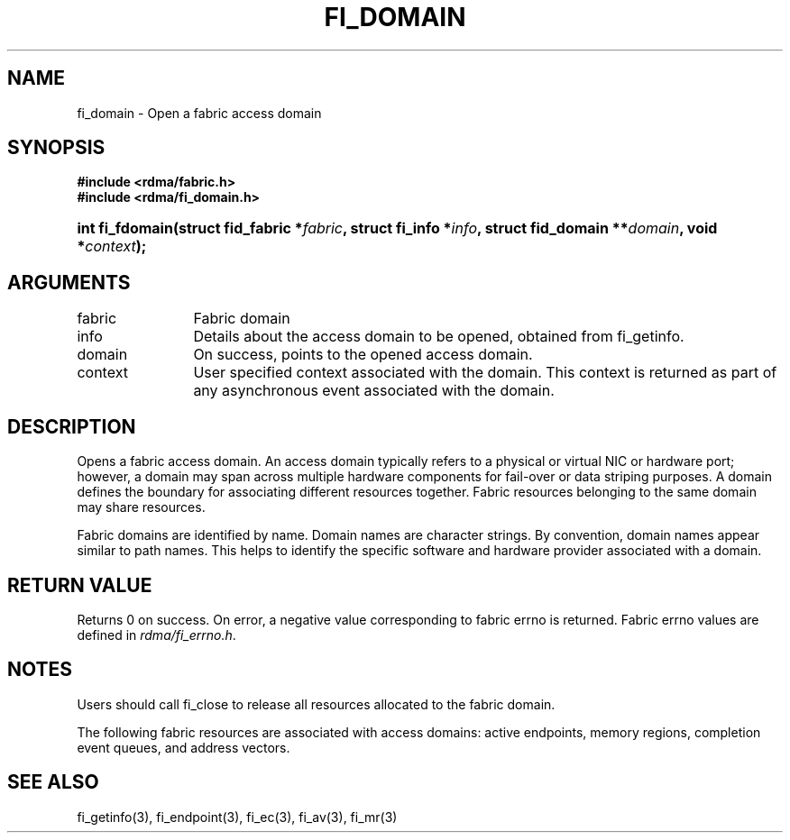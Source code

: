.TH "FI_DOMAIN" 3 "2013-05-01" "libfabric" "Libfabric Programmer's Manual" libfabric
.SH NAME
fi_domain \- Open a fabric access domain
.SH SYNOPSIS
.B "#include <rdma/fabric.h>"
.br
.B "#include <rdma/fi_domain.h>"
.HP
.BI "int fi_fdomain(struct fid_fabric *" fabric ", struct fi_info *" info ", "
.BI "struct fid_domain **" domain ", void *" context ");"
.SH ARGUMENTS
.IP "fabric" 12
Fabric domain
.IP "info" 12
Details about the access domain to be opened, obtained from fi_getinfo.
.IP "domain" 12
On success, points to the opened access domain.
.IP "context" 12
User specified context associated with the domain.  This context is returned as
part of any asynchronous event associated with the domain.
.SH "DESCRIPTION"
Opens a fabric access domain.  An access domain typically refers to a
physical or virtual NIC or hardware port; however, a domain may span across
multiple hardware components for fail-over or data striping purposes.
A domain defines the boundary for associating different resources
together.  Fabric resources belonging to the same domain may share
resources.
.PP
Fabric domains are identified by name.  Domain names are character strings.
By convention, domain names appear similar to path names.  This helps to
identify the specific software and hardware provider associated with a
domain.
.SH "RETURN VALUE"
Returns 0 on success. On error, a negative value corresponding to fabric
errno is returned. Fabric errno values are defined in 
.IR "rdma/fi_errno.h".
.SH "NOTES"
Users should call fi_close to release all resources allocated to the fabric
domain.
.PP
The following fabric resources are associated with access domains:
active endpoints, memory regions, completion event queues, and address
vectors.
.SH "SEE ALSO"
fi_getinfo(3), fi_endpoint(3), fi_ec(3), fi_av(3), fi_mr(3)
